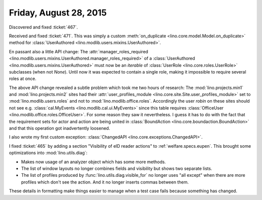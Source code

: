=======================
Friday, August 28, 2015
=======================

Discovered and fixed :ticket:`467`.

Received and fixed :ticket:`471`.  This was simply a custom
:meth:`on_duplicate <lino.core.model.Model.on_duplicate>` method for
:class:`UserAuthored <lino.modlib.users.mixins.UserAuthored>`.  

En passant also a little API change: The :attr:`manager_roles_required
<lino.modlib.users.mixins.UserAuthored.manager_roles_required>` of a
:class:`UserAuthored <lino.modlib.users.mixins.UserAuthored>` must now
be an *iterable* of :class:`UserRole <lino.core.roles.UserRole>`
subclasses (when not `None`). Until now it was expected to contain a
single role, making it impossible to require several roles at once.

The above API change revealed a subtle problem which took me two hours
of research: The :mod:`lino.projects.min1` and
:mod:`lino.projects.min2` sites had their :attr:`user_profiles_module
<lino.core.site.Site.user_profiles_module>` set to
:mod:`lino.modlib.users.roles` and not to
:mod:`lino.modlib.office.roles`. Accordingly the user `robin` on these
sites should not see e.g. :class:`cal.MyEvents
<lino.modlib.cal.ui.MyEvents>` since this table requires
:class:`OfficeUser <lino.modlib.office.roles.OfficeUser>`.  For some
reason they saw it nevertheless. I guess it has to do with the fact
that the requirement sets for actor and action are being united in
:class:`BoundAction <lino.core.boundaction.BoundAction>` and that this
operation got inadvertently loosened.

I also wrote my first custom exception: :class:`ChangedAPI
<lino.core.exceptions.ChangedAPI>`.


I fixed :ticket:`465` by adding a section "Visibility of eID reader
actions" to :ref:`welfare.specs.eupen`.  This brought some
optimizations into :mod:`lino.utils.diag`:

- Makes now usage of an analyzer object which has some more methods.
- The list of window layouts no longer combines fields and visibility
  but shows two separate lists.
- The list of profiles produced by :func:`lino.utils.diag.visible_for`
  no longer uses "all except" when there are more profiles which don't
  see the action. And it no longer inserts commas between them. 

These details in formatting make things easier to manage when a test
case fails because something has changed.
